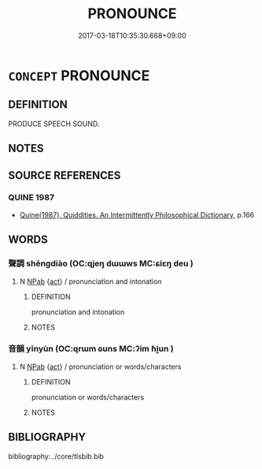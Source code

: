 # -*- mode: mandoku-tls-view -*-
#+TITLE: PRONOUNCE
#+DATE: 2017-03-18T10:35:30.668+09:00        
#+STARTUP: content
* =CONCEPT= PRONOUNCE
:PROPERTIES:
:CUSTOM_ID: uuid-01183e72-9136-4006-8d2d-2bcdf9cff129
:END:
** DEFINITION

PRODUCE SPEECH SOUND.

** NOTES

** SOURCE REFERENCES
*** QUINE 1987
 - [[cite:QUINE-1987][Quine(1987), Quiddities. An Intermittently Philosophical Dictionary]], p.166

** WORDS
   :PROPERTIES:
   :VISIBILITY: children
   :END:
*** 聲調 shēngdiào (OC:qjeŋ dɯɯws MC:ɕiɛŋ deu )
:PROPERTIES:
:CUSTOM_ID: uuid-a8d3d051-e051-47b5-b442-0034dffc40a2
:Char+: 聲(128,11/17) 調(149,8/15) 
:GY_IDS+: uuid-6dff88f2-7e2c-4950-807d-605719232974 uuid-58096280-4063-459b-a218-257476ca0403
:PY+: shēng diào    
:OC+: qjeŋ dɯɯws    
:MC+: ɕiɛŋ deu    
:END: 
**** N [[tls:syn-func::#uuid-db0698e7-db2f-4ee3-9a20-0c2b2e0cebf0][NPab]] {[[tls:sem-feat::#uuid-f55cff2f-f0e3-4f08-a89c-5d08fcf3fe89][act]]} / pronunciation and intonation
:PROPERTIES:
:CUSTOM_ID: uuid-e0fcbd89-fad8-4073-ba1c-340dafe25607
:END:
****** DEFINITION

pronunciation and intonation

****** NOTES

*** 音韻 yīnyùn (OC:qrɯm ɢuns MC:ʔim ɦi̯un )
:PROPERTIES:
:CUSTOM_ID: uuid-a3a6aad7-cfdf-4586-9709-064a31c85284
:Char+: 音(180,0/9) 韻(180,10/19) 
:GY_IDS+: uuid-aaaa94a1-4d42-45f0-b89b-c966fbee40d5 uuid-c1abf83d-ede7-40ff-b5a6-22c3c3152361
:PY+: yīn yùn    
:OC+: qrɯm ɢuns    
:MC+: ʔim ɦi̯un    
:END: 
**** N [[tls:syn-func::#uuid-db0698e7-db2f-4ee3-9a20-0c2b2e0cebf0][NPab]] {[[tls:sem-feat::#uuid-f55cff2f-f0e3-4f08-a89c-5d08fcf3fe89][act]]} / pronunciation or words/characters
:PROPERTIES:
:CUSTOM_ID: uuid-f16dc1a3-009c-4908-8547-2af594b6190a
:END:
****** DEFINITION

pronunciation or words/characters

****** NOTES

** BIBLIOGRAPHY
bibliography:../core/tlsbib.bib
